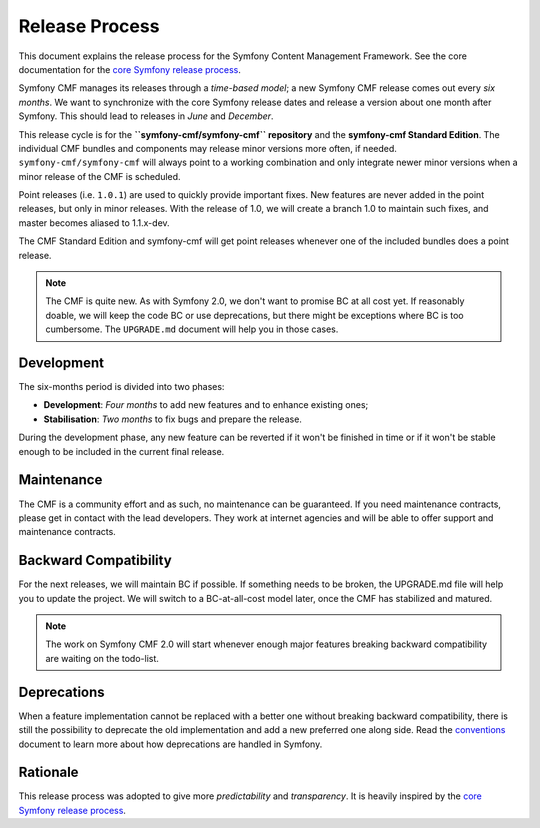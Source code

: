 Release Process
===============

This document explains the release process for the Symfony Content Management
Framework. See the core documentation for the `core Symfony release process`_.

Symfony CMF manages its releases through a *time-based model*; a new Symfony
CMF release comes out every *six months*. We want to synchronize with the
core Symfony release dates and release a version about one month after Symfony.
This should lead to releases in *June* and *December*.

This release cycle is for the **``symfony-cmf/symfony-cmf`` repository** and the
**symfony-cmf Standard Edition**. The individual CMF bundles and components may
release minor versions more often, if needed. ``symfony-cmf/symfony-cmf`` will
always point to a working combination and only integrate newer minor versions
when a minor release of the CMF is scheduled.

Point releases (i.e. ``1.0.1``) are used to quickly provide important fixes.
New features are never added in the point releases, but only in minor releases.
With the release of 1.0, we will create a branch 1.0 to maintain such fixes,
and master becomes aliased to 1.1.x-dev.

The CMF Standard Edition and symfony-cmf will get point releases whenever one
of the included bundles does a point release.

.. note::

    The CMF is quite new. As with Symfony 2.0, we don't want to promise BC
    at all cost yet. If reasonably doable, we will keep the code BC or use
    deprecations, but there might be exceptions where BC is too cumbersome.
    The ``UPGRADE.md`` document will help you in those cases.

Development
-----------

The six-months period is divided into two phases:

* **Development**: *Four months* to add new features and to enhance existing
  ones;

* **Stabilisation**: *Two months* to fix bugs and prepare the release.

During the development phase, any new feature can be reverted if it won't be
finished in time or if it won't be stable enough to be included in the current
final release.

Maintenance
-----------

The CMF is a community effort and as such, no maintenance can be guaranteed.
If you need maintenance contracts, please get in contact with the lead
developers. They work at internet agencies and will be able to offer support
and maintenance contracts.

Backward Compatibility
----------------------

For the next releases, we will maintain BC if possible. If something needs to
be broken, the UPGRADE.md file will help you to update the project. We will
switch to a BC-at-all-cost model later, once the CMF has stabilized and
matured.

.. note::

    The work on Symfony CMF 2.0 will start whenever enough major features breaking
    backward compatibility are waiting on the todo-list.

Deprecations
------------

When a feature implementation cannot be replaced with a better one without
breaking backward compatibility, there is still the possibility to deprecate
the old implementation and add a new preferred one along side. Read the
`conventions`_ document to learn more about how deprecations are handled in
Symfony.

Rationale
---------

This release process was adopted to give more *predictability* and
*transparency*. It is heavily inspired by the `core Symfony release process`_.

.. _Git repository: https://github.com/symfony/symfony
.. _SensioLabs: http://sensiolabs.com/
.. _core Symfony release process: http://symfony.com/doc/current/contributing/community/releases.html
.. _conventions: http://symfony.com/doc/current/contributing/code/conventions.html#contributing-code-conventions-deprecations
